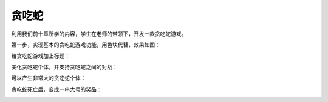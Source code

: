 =====================
贪吃蛇
=====================


利用我们前十章所学的内容，学生在老师的带领下，开发一款贪吃蛇游戏。

第一步，实现基本的贪吃蛇游戏功能，用色块代替，效果如图：

.. image:: ../_static/c11/c11p01_i01_snake.png

给贪吃蛇游戏加上标题：

.. image:: ../_static/c11/c11p01_i02_snaketitle.jpg

美化贪吃蛇个体，并支持贪吃蛇之间的对战：

.. image:: ../_static/c11/c11p01_i03_snakesurround.jpg

可以产生非常大的贪吃蛇个体：

.. image:: ../_static/c11/c11p01_i04_snakebig.jpg

贪吃蛇死亡后，变成一串大号的奖品：

.. image:: ../_static/c11/c11p01_i05_snakedie.jpg


